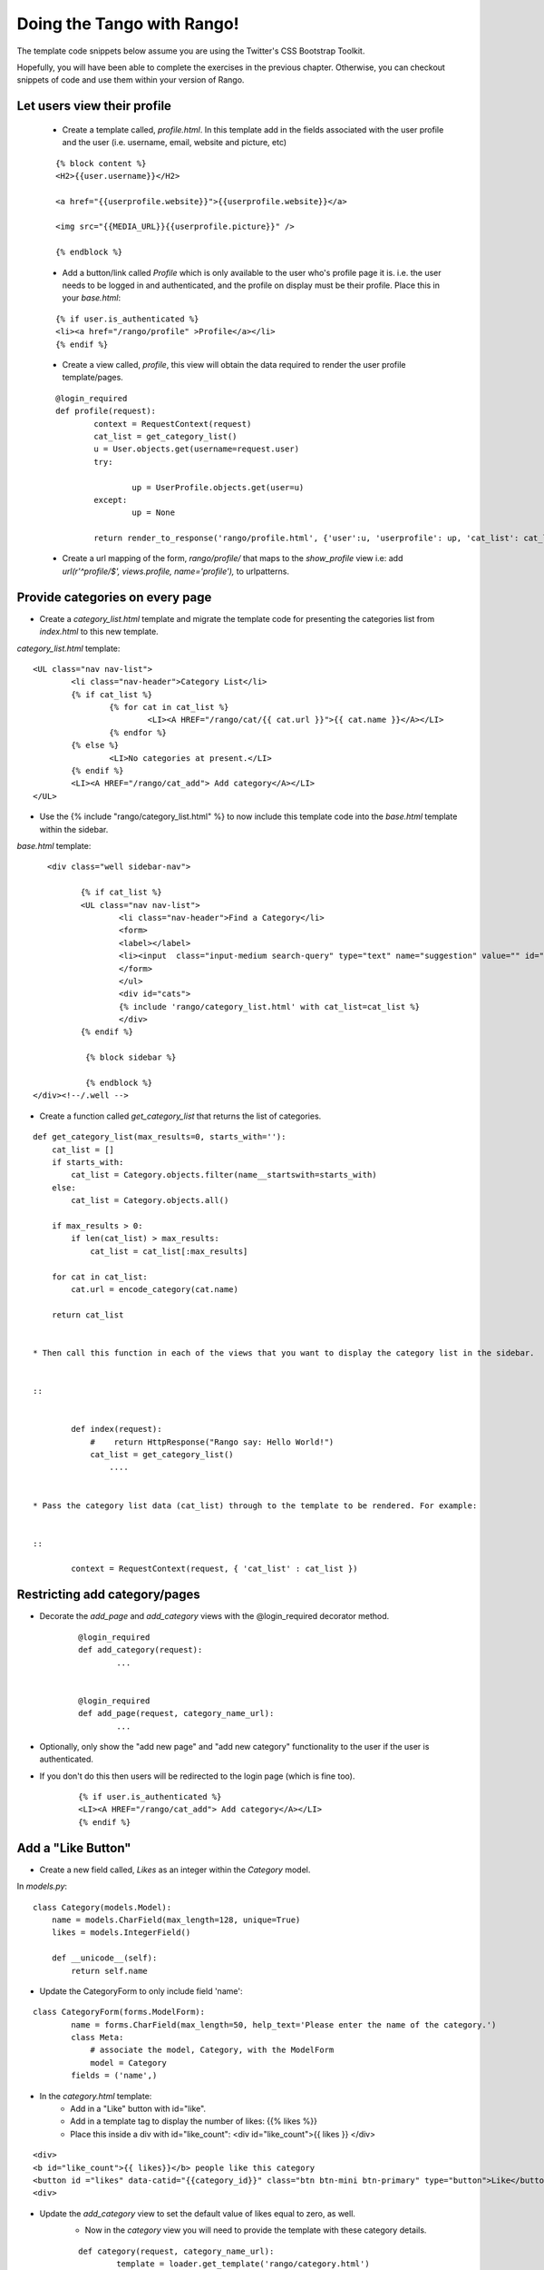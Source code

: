 .. _tango-too-label:
Doing the Tango with Rango!
===========================

The template code snippets below assume you are using the Twitter's CSS Bootstrap Toolkit.

Hopefully, you will have been able to complete the exercises in the previous chapter. Otherwise, you can checkout snippets of code and use them within your version of Rango.

Let users view their profile 
.............................

	* Create a template called, *profile.html*. In this template add in the fields associated with the user profile and the user (i.e. username, email, website and picture, etc)
	
	::
	
		
		{% block content %}
		<H2>{{user.username}}</H2>

		<a href="{{userprofile.website}}">{{userprofile.website}}</a>

		<img src="{{MEDIA_URL}}{{userprofile.picture}}" />

		{% endblock %}
	
	
	
	* Add a button/link called *Profile* which is only available to the user who's profile page it is. i.e. the user needs to be logged in and authenticated, and the profile on display must be their profile. Place this in your *base.html*:
	
	::
	
		{% if user.is_authenticated %}
		<li><a href="/rango/profile" >Profile</a></li>
		{% endif %}
	
	
	
	
	* Create a view called, *profile*, this view will obtain the data required to render the user profile template/pages.
	
	
	::
		
		
		@login_required
		def profile(request):
			context = RequestContext(request)
			cat_list = get_category_list()
			u = User.objects.get(username=request.user)
			try:
				
				up = UserProfile.objects.get(user=u)
			except:
				up = None
			
			return render_to_response('rango/profile.html', {'user':u, 'userprofile': up, 'cat_list': cat_list }, context)
		
		
	* Create a url mapping of the form, *rango/profile/* that maps to the *show_profile* view i.e: add *url(r'^profile/$', views.profile, name='profile'),* to urlpatterns.
	




Provide categories on every page
.................................

* Create a *category_list.html* template and migrate the template code for presenting the categories list from  *index.html* to this new template.


*category_list.html* template:

::

	
	<UL class="nav nav-list">
		<li class="nav-header">Category List</li>
		{% if cat_list %}
			{% for cat in cat_list %}
				<LI><A HREF="/rango/cat/{{ cat.url }}">{{ cat.name }}</A></LI>
			{% endfor %}
		{% else %}
			<LI>No categories at present.</LI>
		{% endif %}
		<LI><A HREF="/rango/cat_add"> Add category</A></LI>
	</UL>



* Use the {% include "rango/category_list.html" %} to now include this template code into the *base.html* template within the sidebar.

*base.html* template:

::
	

	 <div class="well sidebar-nav">

		{% if cat_list %}
		<UL class="nav nav-list">
			<li class="nav-header">Find a Category</li>
			<form>
			<label></label>
			<li><input  class="input-medium search-query" type="text" name="suggestion" value="" id="suggestion" /></li>
			</form>
			</ul>
			<div id="cats">
			{% include 'rango/category_list.html' with cat_list=cat_list %}
			</div>	
		{% endif %}

  		 {% block sidebar %}

		 {% endblock %}
      </div><!--/.well -->


* Create a function called *get_category_list* that returns the list of categories.

::
	
	
	def get_category_list(max_results=0, starts_with=''):
	    cat_list = []
	    if starts_with:
	        cat_list = Category.objects.filter(name__startswith=starts_with)
	    else:
	        cat_list = Category.objects.all()

	    if max_results > 0:
	        if len(cat_list) > max_results:
	            cat_list = cat_list[:max_results]

	    for cat in cat_list:
	        cat.url = encode_category(cat.name)

	    return cat_list


	* Then call this function in each of the views that you want to display the category list in the sidebar.
	
	
	::
	
	
		def index(request): 
		    #    return HttpResponse("Rango say: Hello World!")
		    cat_list = get_category_list()
			....
			
			
	* Pass the category list data (cat_list) through to the template to be rendered. For example:
	
	
	::
	
		context = RequestContext(request, { 'cat_list' : cat_list })
		
		
		

Restricting add category/pages 
...............................

* Decorate the *add_page* and *add_category* views with the  @login_required decorator method.
	
	
	::
	
		@login_required
		def add_category(request):
			...
			
			
		@login_required	
		def add_page(request, category_name_url):
			...
	
	
* Optionally, only show the "add new page" and "add new category" functionality to the user if the user is authenticated.
* If you don't do this then users will be redirected to the login page (which is fine too).
	
	
	::
		
		{% if user.is_authenticated %}
		<LI><A HREF="/rango/cat_add"> Add category</A></LI>
		{% endif %}
	




	
	
Add a "Like Button" 
...................

* Create a new field called, *Likes* as an integer within the *Category* model.

In *models.py*:

::

	class Category(models.Model):
	    name = models.CharField(max_length=128, unique=True)
	    likes = models.IntegerField()

	    def __unicode__(self):
	        return self.name


* Update the CategoryForm to only include field 'name':

::

	class CategoryForm(forms.ModelForm):
		name = forms.CharField(max_length=50, help_text='Please enter the name of the category.')
		class Meta:
		    # associate the model, Category, with the ModelForm
		    model = Category
	        fields = ('name',)







* In the *category.html* template:
	* Add in a "Like" button with id="like".
	* Add in a template tag to display the number of likes: {{% likes %}}
	* Place this inside a div with id="like_count": <div id="like_count">{{ likes }} </div>

::

	<div>
	<b id="like_count">{{ likes}}</b> people like this category 
	<button id ="likes" data-catid="{{category_id}}" class="btn btn-mini btn-primary" type="button">Like</button>
	<div>



* Update the *add_category* view to set the default value of likes equal to zero, as well.
	* Now in the *category* view you will need to provide the template with these category details.
	
	::


		def category(request, category_name_url):
			template = loader.get_template('rango/category.html')
			cat_list = get_category_list()
			category_name = decode_category(category_name_url)
			cat = Category.objects.get(name=category_name)

			if cat:
				# selects all the pages associated with the selected category
				pages = Page.objects.filter(category=cat)
				category_id = cat.id
				likes = cat.likes
			context_dict = {'cat_list': cat_list, 'category_name_url': category_name_url, 'category_name': category_name, 'category_id': category_id, 'likes': likes, 'pages':pages }
			context = RequestContext(request, context_dict)
			return HttpResponse(template.render(context))


* Create a view called, *like_category* which will examine the request and pick out the category_id and then increment the number of likes for that category.
	* Assume that it is a GET request.
	* Don't forgot to add in a the url mapping; so map the view to *rango/cat_like/*


::
	
	
	@login_required
	def like_category(request):
	    context = RequestContext(request)
	    cat_id = None
	    if request.method == 'GET':
	        cat_id = request.GET['category_id']
	    else:
	        cat_id = request.POST['category_id']


	    likes = 0
	    if cat_id:
	        c = Category.objects.get(id=int(cat_id))
	        if c:
	            likes = c.likes + 1
	            c.likes = likes
	            c.save()

	    return HttpResponse(likes)


* Now in "ajax-examples.js" you will need to add some JQuery to perform an AJAX GET request.
	* If the request is successful, then update the #like_count element, and hide the like button.

	::
	
	
		$('#likes').click(function(){
	        var catid;
	        catid = $(this).attr("data-catid");
	         $.get('/rango/cat_like/', {category_id: catid}, function(data){
	                   $('#like_count').html(data);
	                   $('#likes').hide();
	               });
	    });
		

